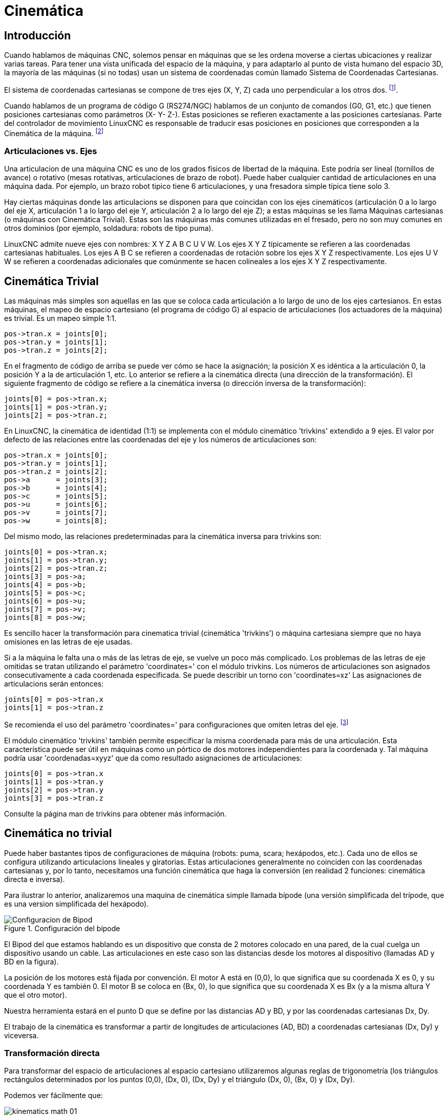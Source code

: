 :lang: es

[[cha:kinematics]]
= Cinemática

== Introducción

Cuando hablamos de máquinas CNC, solemos pensar en máquinas que
se les ordena moverse a ciertas ubicaciones y realizar varias tareas.
Para tener una vista unificada del espacio de la máquina, y para
adaptarlo al punto de vista humano del espacio 3D, la mayoría de las máquinas (si no
todas) usan un sistema de coordenadas común llamado Sistema de Coordenadas Cartesianas.

El sistema de coordenadas cartesianas se compone de tres ejes (X, Y, Z) cada uno
perpendicular a los otros dos. footnote:[La palabra "eje" es comúnmente 
(y erróneamente) usada cuando se habla de máquinas CNC, y se refieren a las direcciones de movimiento de la máquina].

Cuando hablamos de un programa de código G (RS274/NGC) hablamos de un conjunto
de comandos (G0, G1, etc.) que tienen posiciones cartesianas como parámetros (X- Y-
Z-). Estas posiciones se refieren exactamente a las posiciones cartesianas. Parte del
controlador de movimiento LinuxCNC es responsable de traducir esas posiciones
en posiciones que corresponden a la (((cinemática)))Cinemática de la máquina. footnote:[Cinemática: una función bidireccional para transformar del espacio cartesiano al espacio de articulaciones]

=== Articulaciones vs. Ejes

Una articulacion de una máquina CNC es uno de los grados físicos de libertad
de la máquina. Este podría ser lineal (tornillos de avance) o rotativo (mesas rotativas, 
articulaciones de brazo de robot). Puede haber cualquier cantidad de articulaciones en una
máquina dada. Por ejemplo, un brazo robot tipico tiene 6 articulaciones, y una
fresadora simple típica tiene solo 3.

Hay ciertas máquinas donde las articulacions se disponen para que coincidan
con los ejes cinemáticos (articulación 0 a lo largo del eje X, articulación 1 a lo largo del eje Y, articulación 2
a lo largo del eje Z); a estas máquinas se les llama (((máquinas cartesianas)))Máquinas cartesianas (o máquinas con
(((Cinemática Trivial))) Cinemática Trivial). Estas son las máquinas más comunes
utilizadas en el fresado, pero no son muy comunes en otros dominios (por ejemplo, soldadura: robots de tipo puma).

LinuxCNC admite nueve ejes con nombres: X Y Z A B C U V W. Los ejes X Y Z
típicamente se refieren a las coordenadas cartesianas habituales. Los ejes A B C se refieren a
coordenadas de rotación sobre los ejes X Y Z respectivamente. Los ejes U V W se refieren a
coordenadas adicionales que comúnmente se hacen colineales a los ejes X Y Z respectivamente.

== Cinemática Trivial

Las máquinas más simples son aquellas en las que se coloca cada articulación
a lo largo de uno de los ejes cartesianos. En estas máquinas, el mapeo de
espacio cartesiano (el programa de código G) al espacio de articulaciones (los actuadores
 de la máquina) es trivial. Es un mapeo simple 1:1.

----
pos->tran.x = joints[0];
pos->tran.y = joints[1];
pos->tran.z = joints[2];
----

En el fragmento de código de arriba se puede ver cómo se hace la asignación; la 
posición X es idéntica a la articulación 0, la posición Y a la de
articulación 1, etc. Lo anterior se refiere a la cinemática directa (una
dirección de la transformación).
El siguiente fragmento de código se refiere a la cinemática inversa (o
dirección inversa de la transformación):

----
joints[0] = pos->tran.x;
joints[1] = pos->tran.y;
joints[2] = pos->tran.z;
----

En LinuxCNC, la cinemática de identidad (1:1) se implementa con el
módulo cinemático 'trivkins' extendido a 9 ejes. El valor por defecto de
las relaciones entre las coordenadas del eje y los números de articulaciones son:

----
pos->tran.x = joints[0];
pos->tran.y = joints[1];
pos->tran.z = joints[2];
pos->a      = joints[3];
pos->b      = joints[4];
pos->c      = joints[5];
pos->u      = joints[6];
pos->v      = joints[7];
pos->w      = joints[8];
----

Del mismo modo, las relaciones predeterminadas para la cinemática inversa para trivkins
son:

----
joints[0] = pos->tran.x;
joints[1] = pos->tran.y;
joints[2] = pos->tran.z;
joints[3] = pos->a;
joints[4] = pos->b;
joints[5] = pos->c;
joints[6] = pos->u;
joints[7] = pos->v;
joints[8] = pos->w;
----

Es sencillo hacer la transformación para cinematica trivial (cinemática 'trivkins') 
o máquina cartesiana siempre que no haya omisiones en las letras de eje usadas.

Si a la máquina le falta una o más de las letras de eje, se vuelve un poco más complicado. 
Los problemas de las letras de eje omitidas se tratan utilizando el
parámetro 'coordinates=' con el módulo trivkins. Los números de articulaciones son
asignados consecutivamente a cada coordenada especificada. Se puede describir un torno
con 'coordinates=xz' Las asignaciones de articulacions serán entonces:

----
joints[0] = pos->tran.x
joints[1] = pos->tran.z
----

Se recomienda el uso del parámetro 'coordinates=' para configuraciones que omiten
letras del eje. footnote:[Históricamente, el módulo trivkins no contemplaba el
parámetro 'coordinates=' por lo que las configuraciones de torno a menudo se configuraran como
máquinas XYZ. El eje Y no utilizado se configuró para que 1) hiciera home inmediatamente, 2) usara un
lazo de realimentacion simple para conectar su pin HAL de comando de posición Hal a su pin HAL
de retroalimentacion de posición, y 3) estaba oculto en las GUI de pantalla. 
Numerosas configuraciones sim usaron estos métodos para compartir archivos hal comunes.]

El módulo cinemático 'trivkins' también permite especificar la misma coordenada
para más de una articulación. Esta característica puede ser útil en máquinas como un pórtico
de dos motores independientes para la coordenada y. Tal máquina podría usar
'coordenadas=xyyz' que da como resultado asignaciones de articulaciones:

----
joints[0] = pos->tran.x
joints[1] = pos->tran.y
joints[2] = pos->tran.y
joints[3] = pos->tran.z
----

Consulte la página man de trivkins para obtener más información.

== Cinemática no trivial

Puede haber bastantes tipos de configuraciones de máquina (robots: puma, scara;
hexápodos, etc.). Cada uno de ellos se configura utilizando articulacions lineales y giratorias.
Estas articulaciones generalmente no coinciden con las coordenadas cartesianas y,
por lo tanto, necesitamos una función cinemática que haga la
conversión (en realidad 2 funciones: cinemática directa e inversa).

Para ilustrar lo anterior, analizaremos una maquina de cinemática simple llamada
bípode (una versión simplificada del trípode, que es una version simplificada
del hexápodo).

.Configuración del bípode
image::images/bipod.png["Configuracion de Bipod"]

El Bipod del que estamos hablando es un dispositivo que consta de 2 motores
colocado en una pared, de la cual cuelga un dispositivo usando un cable. Las
articulaciones en este caso son las distancias desde los motores al dispositivo
(llamadas AD y BD en la figura).

La posición de los motores está fijada por convención. El motor A está en
(0,0), lo que significa que su coordenada X es 0, y su coordenada Y es
también 0. El motor B se coloca en (Bx, 0), lo que significa que su coordenada X
es Bx (y a la misma altura Y que el otro motor).

Nuestra herramienta estará en el punto D que se define por las distancias AD
y BD, y por las coordenadas cartesianas Dx, Dy.

El trabajo de la cinemática es transformar a partir de longitudes de articulaciones (AD, BD)
a coordenadas cartesianas (Dx, Dy) y viceversa.

=== Transformación directa

Para transformar del espacio de articulaciones al espacio cartesiano utilizaremos algunas
reglas de trigonometría (los triángulos rectángulos determinados por los puntos (0,0),
(Dx, 0), (Dx, Dy) y el triángulo (Dx, 0), (Bx, 0) y (Dx, Dy).

Podemos ver fácilmente que: 

image:images/kinematics-math-01.png[align="center"]

asi como: 

image:images/kinematics-math-02.png[align="center"]

Si restamos una de la otra obtendremos:

image:images/kinematics-math-03.png[align="center"]

y por lo tanto:

image:images/kinematics-math-04.png[align="center"]

A partir de ahí calculamos:

image:images/kinematics-math-05.png[align="center"]

////////////////////////////////////////////////////////////////////
podemos ver fácilmente que latexmath:[$AD^{2}=x^{2}+y^{2}$], likewise
latexmath:[$BD^{2}=(Bx-x)^{2}+y^{2}$].

Si restamos una de la otra obtendremos:

latexmath::[\[AD^{2}-BD^{2}=x^{2}+y^{2}-x^{2}+2*x*Bx-Bx^{2}-y^{2}\]]

y por lo tanto:

latexmath::[\[x=\frac{AD^{2}-BD^{2}+Bx^{2}}{2*Bx}\]]

A partir de ahí calculamos:

latexmath::[\[y=\sqrt{AD^{2}-x^{2}}\]]
////////////////////////////////////////////////////////////////////

Tenga en cuenta que el cálculo para y implica la raíz cuadrada de una
diferencia, que puede dar como resultado un número no real. Si no hay
una sola coordenada cartesiana para esta posición de articulacion, la posición
se dice que es una singularidad. En este caso, la cinemática directa retorna -1.

Traducido al código actual:

----
double AD2 = joints[0] * joints[0];
double BD2 = joints[1] * joints[1];
double x = (AD2 - BD2 + Bx * Bx) / (2 * Bx);
double y2 = AD2 - x * x;
if(y2 < 0) return -1;
pos->tran.x = x;
pos->tran.y = sqrt(y2);
return 0;
----

=== Transformación inversa

La cinemática inversa es mucho más fácil en nuestro ejemplo, ya que podemos escribir
directamente

image::images/kinematics-math-06.png[align="center"]

image::images/kinematics-math-07.png[align="center"]

/////////////////////////////////////////////////
latexmath::[\[AD=\sqrt{x^{2}+y^{2}}\]]

latexmath::[\[BD=\sqrt{(Bx-x)^{2}+y^{2}}\]]
////////////////////////////////////////////////

o traducido al código real:

----
double x2 = pos->tran.x * pos->tran.x;
double y2 = pos->tran.y * pos->tran.y;
joints[0] = sqrt(x2 + y2);
joints[1] = sqrt((Bx - pos->tran.x)*(Bx - pos->tran.x) + y2);
return 0;
----

== Detalles de implementación

Un módulo cinemático se implementa como un componente HAL, y tiene
permitido exportar pines y parámetros. Consiste en varias funciones "C"
(a diferencia de las funciones HAL):

----
int kinematicsForward(const double *joint, EmcPose *world,
const KINEMATICS_FORWARD_FLAGS *fflags,
KINEMATICS_INVERSE_FLAGS *iflags)
----

Implementa la función cinemática directa.

----
int kinematicsInverse(const EmcPose * world, double *joints,
const KINEMATICS_INVERSE_FLAGS *iflags,
KINEMATICS_FORWARD_FLAGS *fflags)
----

Implementa la función cinemática inversa.

----
KINEMATICS_TYPE kinematicsType(void)
----

Devuelve el identificador de tipo de cinemática, típicamente 'KINEMATICS_BOTH'.

----
int kinematicsHome(EmcPose *world, double *joint,
KINEMATICS_FORWARD_FLAGS *fflags,
KINEMATICS_INVERSE_FLAGS *iflags)
----

La función cinemática home establece todos sus argumentos a 
valores de la posición home conocida. Cuando se llama, estos deben establecerse,
cuando se conocen, a valores iniciales de, por ejemplo, un archivo INI. Si la cinematica de
home puede aceptar puntos de partida arbitrarios, estos valores iniciales
deberían ser usados.

----
int rtapi_app_main(void)
void rtapi_app_exit(void)
----

Estas son las funciones estándar de configuración y desmontaje de los módulos RTAPI.

Cuando están contenidos en un solo archivo fuente, los módulos cinemáticos
pueden ser compilados e instalados por 'halcompile'. Consulte la página de manual de 'halcompile(1)' o
el manual de HAL para más información.

